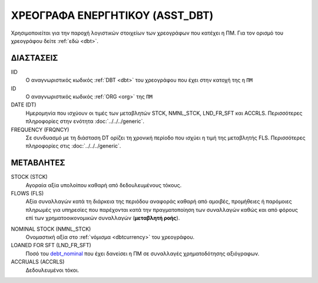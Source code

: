 
ΧΡΕΟΓΡΑΦΑ ΕΝΕΡΓΗΤΙΚΟΥ (ASST_DBT)
================================
Χρησιμοποιείται για την παροχή λογιστικών στοιχείων των χρεογράφων που κατέχει
η ΠΜ. Για τον ορισμό του χρεογράφου δείτε :ref:`εδώ <dbt>`.

ΔΙΑΣΤΑΣΕΙΣ
~~~~~~~~~~

IID
    Ο αναγνωριστικός κωδικός :ref:`DBT <dbt>` του χρεογράφου που έχει στην κατοχή της η ``ΠΜ``

ID
    Ο αναγνωριστικός κωδικός :ref:`ORG <org>` της ``ΠΜ``

DATE (DT)
    Ημερομηνία που ισχύουν οι τιμές των μεταβλητών STCK, NMNL_STCK, LND_FR_SFT και ACCRLS.  Περισσότερες πληροφορίες στην ενότητα :doc:`../../../generic`.

FREQUENCY (FRQNCY)
    Σε συνδυασμό με τη διάσταση DT ορίζει τη χρονική περίοδο που ισχύει η τιμή της μεταβλητής FLS.  Περισσότερες πληροφορίες στις :doc:`../../../generic`.

ΜΕΤΑΒΛΗΤΕΣ
~~~~~~~~~~

STOCK (STCK)
    Αγοραία αξία υπολοίπου καθαρή από δεδουλευμένους τόκους.

FLOWS (FLS)
    Αξία συναλλαγών κατά τη διάρκεια της περιόδου αναφοράς καθαρή από αμοιβές,
    προμήθειες ή παρόμοιες πληρωμές για υπηρεσίες που παρέχονται κατά την
    πραγματοποίηση των συναλλαγών καθώς και από φόρους επί των
    χρηματοοικονομικών συναλλαγών (**μεταβλητή ροής**).

.. _debt_nominal:

NOMINAL STOCK (NMNL_STCK)
    Ονομαστική αξία στο :ref:`νόμισμα <dbtcurrency>` του χρεογράφου.

LOANED FOR SFT (LND_FR_SFT)
    Ποσό του debt_nominal_ που έχει δανείσει η ΠΜ σε συναλλαγές χρηματοδότησης αξιόγραφων. 

ACCRUALS (ACCRLS)
    Δεδουλευμένοι τόκοι.
